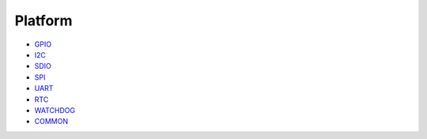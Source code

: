Platform
========

-  `GPIO <gpio.md>`__

-  `I2C <i2c.md>`__

-  `SDIO <sdio.md>`__

-  `SPI <spi.md>`__

-  `UART <uart.md>`__

-  `RTC <rtc.md>`__

-  `WATCHDOG <watchdog.md>`__

-  `COMMON <common.md>`__
